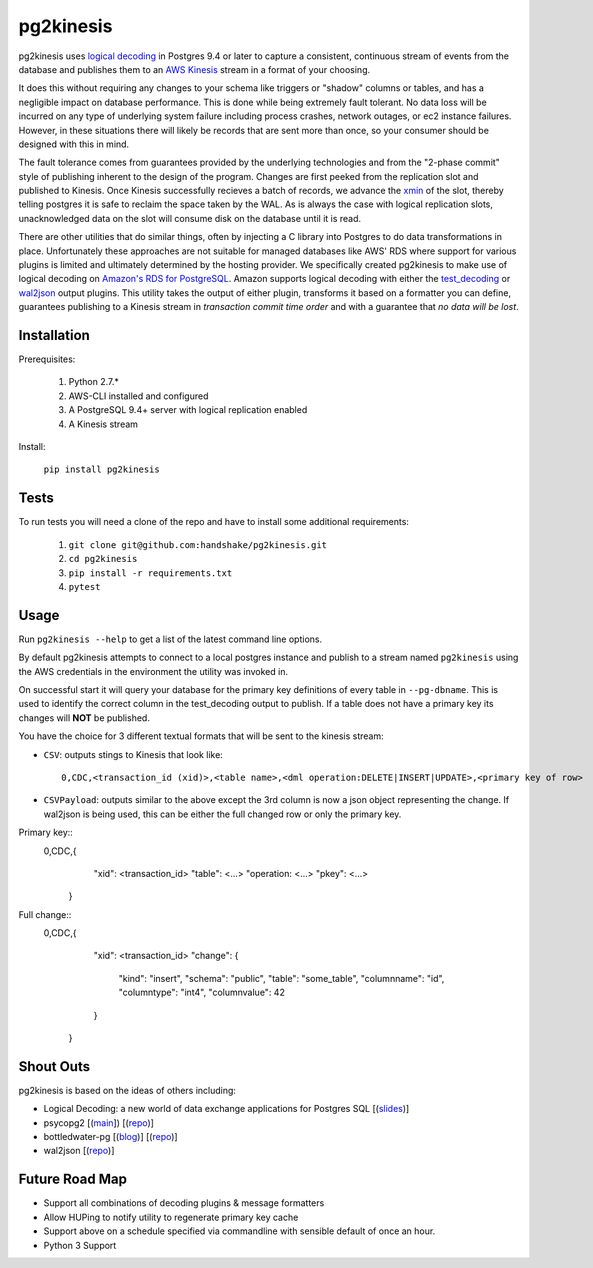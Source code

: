 ==========
pg2kinesis
==========

.. image:: https://travis-ci.org/handshake/pg2kinesis.svg?branch=master
    :target: https://travis-ci.org/handshake/pg2kinesis/

pg2kinesis uses `logical decoding
<https://www.postgresql.org/docs/9.4/static/logicaldecoding.html>`_
in Postgres 9.4 or later to capture a consistent, continuous stream of events from the database
and publishes them to an `AWS Kinesis <https://aws.amazon.com/kinesis/>`_ stream in a format of your choosing.

It does this without requiring any changes to your schema like triggers or "shadow" columns or tables,
and has a negligible impact on database performance.
This is done while being extremely fault tolerant. No data loss will be incurred on any type of underlying system
failure including process crashes, network outages, or ec2 instance failures. However, in these situations there will likely
be records that are sent more than once, so your consumer should be designed with this in mind.

The fault tolerance comes from guarantees provided by the underlying technologies and from the "2-phase commit" style of
publishing inherent to the design of the program. Changes are first peeked from the replication slot and published to Kinesis.
Once Kinesis successfully recieves a batch of records, we advance the `xmin <https://www.postgresql.org/docs/9.4/static/catalog-pg-replication-slots.html>`_ of
the slot, thereby telling postgres it is safe to reclaim the space taken by the
WAL. As is always the case with logical replication slots, unacknowledged data on the slot will consume disk on the database until it is read.

There are other utilities that do similar things, often by injecting a C library into Postgres to do data transformations in place. Unfortunately these approaches are not suitable for managed databases like AWS' RDS where support for various plugins is limited and ultimately determined by the hosting provider.
We specifically created pg2kinesis to make use of logical decoding on `Amazon's RDS for PostgreSQL <https://aws.amazon.com/rds/postgresql/>`_.
Amazon supports logical decoding with either the `test_decoding <https://www.postgresql.org/docs/9.4/static/test-decoding.html>`_ or `wal2json <https://aws.amazon.com/about-aws/whats-new/2017/07/amazon-rds-for-postgresql-supports-new-minor-versions-9-6-3-and-9-5-7-and-9-4-12-and-9-3-17/>`_
output plugins. This utility takes the output of either plugin, transforms it based
on a formatter you can define, guarantees publishing to a Kinesis stream
in *transaction commit time order* and with a guarantee that *no data will be lost*.

Installation
------------

Prerequisites:

 #. Python 2.7.*
 #. AWS-CLI installed and configured
 #. A PostgreSQL 9.4+ server with logical replication enabled
 #. A Kinesis stream

Install:

 ``pip install pg2kinesis``

Tests
-----

To run tests you will need a clone of the repo and have to install some additional requirements:

 #. ``git clone git@github.com:handshake/pg2kinesis.git``
 #. ``cd pg2kinesis``
 #. ``pip install -r requirements.txt``
 #. ``pytest``


Usage
-----

Run ``pg2kinesis --help`` to get a list of the latest command line options.

By default pg2kinesis attempts to connect to a local postgres instance and publish to a stream named ``pg2kinesis`` using the AWS credentials in the environment the utility was invoked in.

On successful start it will query your database for the primary key definitions of every table in ``--pg-dbname``. This is used to identify the correct column in the test_decoding output to publish. If a table does not have a primary key its changes will **NOT** be published.

You have the choice for 3 different textual formats that will be sent to the kinesis stream:

* ``CSV``: outputs stings to Kinesis that look like::

    0,CDC,<transaction_id (xid)>,<table name>,<dml operation:DELETE|INSERT|UPDATE>,<primary key of row>

* ``CSVPayload``: outputs similar to the above except the 3rd column is now a json object representing the change. If wal2json is being used, this can be either the full changed row or only the primary key.

Primary key::
    0,CDC,{
            "xid": <transaction_id>
            "table": <...>
            "operation: <...>
            "pkey": <...>
          }

Full change::
    0,CDC,{
            "xid": <transaction_id>
            "change": {
                "kind": "insert",
                "schema": "public",
                "table": "some_table",
                "columnname": "id",
                "columntype": "int4",
                "columnvalue": 42
            }
          }


Shout Outs
----------

pg2kinesis is based on the ideas of others including:

* Logical Decoding: a new world of data exchange applications for Postgres SQL [(`slides <https://www.slideshare.net/8kdata/postgresql-logical-decoding/>`_)]
* psycopg2 [(`main <http://initd.org/psycopg/>`_]) [(`repo
  <https://github.com/psycopg/psycopg2/>`__)]
* bottledwater-pg [(`blog <https://www.confluent.io/blog/bottled-water-real-time-integration-of-postgresql-and-kafka>`_)] [(`repo <https://github.com/confluentinc/bottledwater-pg/>`__)]
* wal2json [(`repo <https://github.com/eulerto/wal2json/>`__)]


Future Road Map
---------------

* Support all combinations of decoding plugins & message formatters
* Allow HUPing to notify utility to regenerate primary key cache
* Support above on a schedule specified via commandline with sensible default of once an hour.
* Python 3 Support